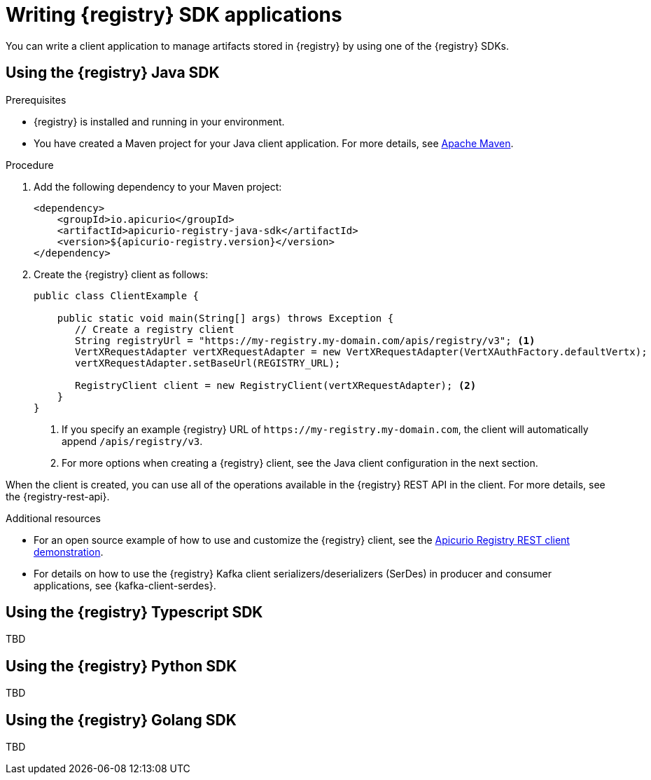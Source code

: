 // Metadata created by nebel
// ParentAssemblies: assemblies/getting-started/as_installing-the-registry.adoc

[id="writing-registry-sdk_{context}"]
= Writing {registry} SDK applications

[role="_abstract"]
You can write a client application to manage artifacts stored in {registry} by using one of the {registry} SDKs.

== Using the {registry} Java SDK

.Prerequisites
* {registry} is installed and running in your environment.
* You have created a Maven project for your Java client application. For more details, see https://maven.apache.org/index.html[Apache Maven].

.Procedure
. Add the following dependency to your Maven project:
+
[source,xml,subs="+quotes,attributes"]
----
<dependency>
    <groupId>io.apicurio</groupId>
    <artifactId>apicurio-registry-java-sdk</artifactId>
    <version>${apicurio-registry.version}</version>
</dependency>
----

. Create the {registry} client as follows:
+
[source,java,subs="+quotes,attributes"]
----
public class ClientExample {

    public static void main(String[] args) throws Exception {
       // Create a registry client
       String registryUrl = "https://my-registry.my-domain.com/apis/registry/v3"; <1>
       VertXRequestAdapter vertXRequestAdapter = new VertXRequestAdapter(VertXAuthFactory.defaultVertx);
       vertXRequestAdapter.setBaseUrl(REGISTRY_URL);

       RegistryClient client = new RegistryClient(vertXRequestAdapter); <2>
    }
}
----
+
<1> If you specify an example {registry} URL of `\https://my-registry.my-domain.com`, the client will automatically append `/apis/registry/v3`.
<2> For more options when creating a {registry} client, see the Java client configuration in the next section.

When the client is created, you can use all of the operations available in the {registry} REST API in the client. For more details, see the {registry-rest-api}.

[role="_additional-resources"]
.Additional resources
* For an open source example of how to use and customize the {registry} client, see the https://github.com/Apicurio/apicurio-registry/tree/main/examples[Apicurio Registry REST client demonstration].

* For details on how to use the {registry} Kafka client serializers/deserializers (SerDes) in producer and consumer applications, see {kafka-client-serdes}.

== Using the {registry} Typescript SDK

TBD

== Using the {registry} Python SDK

TBD

== Using the {registry} Golang SDK

TBD

